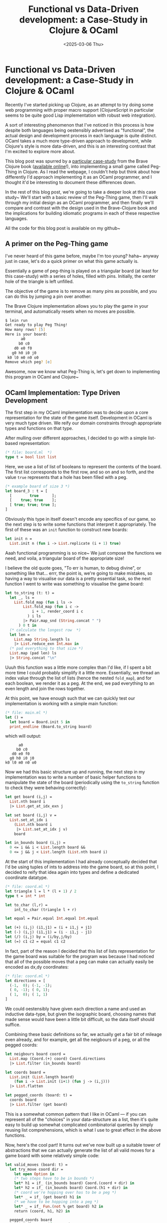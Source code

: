 #+TITLE: Functional vs Data-Driven development: a Case-Study in Clojure & OCaml
#+DATE: <2025-03-06 Thu>
* Functional vs Data-Driven development: a Case-Study in Clojure & OCaml
  :PROPERTIES:
  :EXPORT_DATE: <2025-03-07 Fri>
  :PUBDATE: <2025-03-07 Fri>
  :END:
Recently I've started picking up Clojure, as an attempt to try doing
some web programming with proper macro support (ClojureScript in
particular seems to be quite good Lisp implementation with robust web
integration).

A sort of interesting phenomenon that I've noticed in this process is
how despite both languages being oestensibly advertised as
"functional", the actual design and development process in each
language is quite distinct. OCaml takes a much more type-driven
approach to development, while Clojure's style is more data-driven,
and this is an interesting contrast that I'm excited to explore more about.

This blog post was spurred by a [[https://www.braveclojure.com/functional-programming/][particular case-study]] from the Brave
Clojure book ([[https://www.braveclojure.com][available online]]!), into implementing a small game
called Peg-Thing in Clojure.  As I read the webpage, I couldn't
help but think about how differently I'd approach implementing it as
an OCaml programmer, and I thought it'd be interesting to document
these differences down.

In the rest of this blog post, we're going to take a deeper look at
this case study~ We'll start with a basic review of the Peg-Thing
game, then I'll walk through my initial design as an OCaml programmer,
and then finally we'll compare and contrast with the design used in
the Brave-Clojure book and the implications for building idiomatic
programs in each of these respective languages.

All the code for this blog post is available on my github~

** A primer on the Peg-Thing game
I've never heard of this game before, maybe I'm too young? haha~
anyway just in case, let's do a quick primer on what this game
actually is.

Essentially a game of peg-thing is played on a triangular board (at
least for this case-study) with a series of holes, filled with pins.
Initially, the center hole of the triangle is left unfilled.

@@html:<div class="medium-image body" style="margin-left: auto; margin-right: auto; max-width:400pt;"> @@
[[file:../images/pegged.svg]]
@@html:</div> @@

The objective of the game is to remove as many pins as possible, and
you can do this by jumping a pin over another:

@@html:<div class="medium-image body"> @@
[[file:../images/move.svg]]
@@html:</div> @@


The Brave Clojure implementation allows you to play the game in your
terminal, and automatically resets when no moves are possible.

#+begin_src zsh
$ lein run
Get ready to play Peg Thing!
How many rows? [5]
Here is your board:
       a0
      b0 c0
    d0 e0 f0
   g0 h0 i0 j0
 k0 l0 m0 n0 o0
Remove which peg? [e]  
#+end_src

Awesome, now we know what Peg-Thing is, let's get down to implementing
this program in OCaml and Clojure~

** OCaml Implementation: Type Driven Development

The first step in my OCaml implementation was to decide upon a core
representation for the state of the game itself.
Development in OCaml is very much type driven. We reify our domain
constraints through appropriate types and functions on that type.


After mulling over different approaches, I decided to go with a simple
list-based representation:

#+begin_src ocaml
(* file: board.ml  *)
type t = bool list list
#+end_src

Here, we use a list of list of booleans to represent the contents of
the board. The first list corresponds to the first row, and so on and
so forth, and the value =true= represents that a hole has been filled
with a peg.

#+begin_src ocaml
  (* example board of size 3 *)
  let board_3 : t = [
    [        true      ];
    [    true; true    ];
    [ true; true; true ];
  ]
#+end_src


Obviously this type in itself doesn't encode any specifics of our
game, so the next step is to write some functions that interpret it
appropriately. The first of these was an =init= function to construct
new boards:
#+begin_src ocaml
let init n =
  List.init n (fun i -> List.replicate (i + 1) true)
#+end_src
Aaah functional programming is so nice~ We just compose the functions
we need, and voila, a triangular board of the appropriate size!

I believe the old quote goes, "To err is human, to debug divine", or
something like that... errr, the point is, we're going to make
mistakes, so having a way to visualise our data is a pretty essential
task, so the next function I went to write was something to visualise
the game board:

#+begin_src ocaml
  let to_string (t: t) =
    let _, ls = 
      List.fold_map (fun i ls ->
          List.fold_map (fun i c ->
              i + 1, render_coord i c
            ) i ls
          |> Pair.map_snd (String.concat " ")
        ) 0 t in
    (* calculate the longest row  *)
    let len =
      List.map String.length ls
      |> List.reduce_exn Int.max in
    (* pad everything to that size *)
    List.map (pad len) ls
    |> String.concat "\n"
#+end_src
Uuuh this function was a little more complex than I'd like, if I spent
a bit more time I could probably simplify it a little
more. Essentially, we thread an index value through the list of lists
(hence the nested =fold_map=), and for each boolean, we render it as a
peg. At the end, we pad everything to an even length and join the rows
together.

At this point, we have enough such that we can quickly test our
implementation is working with a simple main function:
#+begin_src ocaml
  (* file: main.ml *)
  let () =
    let board = Board.init 5 in
    print_endline (Board.to_string board)
#+end_src
which will output:
#+begin_example
       a0
      b0 c0
    d0 e0 f0
   g0 h0 i0 j0
 k0 l0 m0 n0 o0
#+end_example

Now we had this basic structure up and running, the next step in my
implementation was to write a number of basic helper functions to
manipulate the state of the board (periodically using the =to_string=
function to check they were behaving correctly):

#+begin_src ocaml
let get board (i,j) =
  List.nth board i
  |> List.get_at_idx_exn j

let set board (i,j) v =
  List.set_at_idx i
    (List.nth board i
     |> List.set_at_idx j v)
    board

let in_bounds board (i,j) =
  0 <= i && i < List.length board &&
  0 <= j && j < List.length (List.nth board i)
#+end_src

At the start of this implementation I had already conceptually decided
that I'd be using tuples of ints to address into the game board, so at
this point, I decided to reify that idea again into types and define a
dedicated coordinate datatype.

#+begin_src ocaml
  (* file: coord.ml *)
  let triangle l = l * (l + 1) / 2
  type t = int * int

  let to_char (l,r) =
      int_to_char (triangle l + r)

  let equal = Pair.equal Int.equal Int.equal

  let (+) (i,j) (i1,j1) = (i + i1,j + j1)
  let (-) (i,j) (i1,j1) = (i - i1,j - j1)
  let (/) (i,j) by = (i/by,j/by)
  let (=) c1 c2 = equal c1 c2
#+end_src
In fact, part of the reason I decided that this list of lists
representation for the game board was suitable for the program was
because I had noticed that all of the possible moves that a peg can
make can actually easily be encoded as dx,dy coordinates:
#+begin_src ocaml
  (* file: coord.ml *)
  let directions = [
    (-1,  0); (-1, -1);
    ( 0, -1); ( 0, 1);
    ( 1,  0); ( 1, 1)
  ]
#+end_src
We could oestensibly have given each direction a name and used an
inductive data-type, but given the isographic board, choosing names
that made sense would have been a little bit difficult, so the data
itself should suffice.

Combining these basic definitions so far, we actually get a fair bit
of mileage even already, and for example, get all the neigbours of a
peg, or all the pegged coords:
#+begin_src ocaml
let neigbours board coord =
  List.map (Coord.(+) coord) Coord.directions
  |> List.filter (in_bounds board)

let coords board =
  List.init (List.length board)
    (fun i -> List.init (i+1) (fun j -> (i,j)))
  |> List.flatten

let pegged_coords (board: t) =
  coords board
  |> List.filter (get board)
#+end_src
This is a somewhat common pattern that I like in OCaml --- if you can
represent all of the "choices" in your data-structure as a list, then
it's quite easy to build up somewhat complicated combinatorial queries
by simply reusing list comprehensions, which is what I use to great
effect in the above functions.

Now, here's the cool part! It turns out we've now built up a suitable
tower of abstractions that we can actually generate the list of all
valid moves for a game board with some relatively simple code:
#+begin_src ocaml
let valid_moves (board: t) =
  let try_move coord dir =
    let open Option in
    (* two steps have to be in bounds *)
    let* h1 = if_ (in_bounds board) Coord.(coord + dir) in
    let* h2 = if_ (in_bounds board) Coord.(h1 + dir) in
    (* coord we're hopping over has to be a peg *)
    let* _ = if_ (get board) h1 in
    (* we have to be hopping into a peg *)
    let* _ = if_ Fun.(not % get board) h2 in
    return (coord, h1, h2) in

  pegged_coords board
  |> List.flat_map (fun coord ->
      Coord.directions
      |> List.filter_map (try_move coord))
#+end_src
Here, we iterate over all the pegged coords, and for each one, we try
making a move in each of the valid directions using this =try_move=
function.

=try_move= is in itself a rather interesting function -- given the need
for short circuiting and early exits, here I make use of OCaml 4.0's
monadic let bindings =let*= and so forth, and the body of =try_move=
simply collects the two coordinates in the direction =dir= from =coord=
and checks that the first one is filled, and the next is not (i.e this
constitutes a valid move). Finally, if it is a valid move, we then
return a tuple of the coord, the peg to remove, and the peg to place.
#+begin_src ocaml
let apply_move board (c1,cmid, c2) =
  let board = set board c1 false in
  let board = set board cmid false in
  let board = set board c2 true in
  board
#+end_src

At this point, I had effectively fleshed out the entire API that I
needed to implement the game. I then wrote a few small helper
functions to handle input (we won't cover them here, because they're
not that exciting, but you can check out the code if you're
interested).

Putting it all together, my final game loop looked like this:
#+begin_src ocaml
let () =
  print_endline "Get ready to play Peg Thing!";
  let rows = Ui.get_rows 5 in
  let board = Board.init rows in
  Ui.print_board board;
  let peg = Ui.get_coord_init board in
  let board = Board.set board peg false in

  let rec loop board =
    Ui.print_board board;
    if Board.valid_moves board |> List.is_empty
    then print_endline "No more moves!"
    else
      let move = Ui.get_move board in
      loop (Board.apply_move board move) in
  loop board
#+end_src
Very cute, very short, and very concise~ Damn I do love programming in OCaml sometimes hehe~

** Clojure Implementation: Data Driven Development?
Okay, now, for the Clojure implementation, I derived this by following
through the tutorial on Brave Clojure.

In the interests of fairness, I'm not going to criticise the
performance or other minor details of the implementation, because I
understand those might have been more chosen for pedagogical reasons,
but we're going to focus more on the general design and development
process.

Now, the wildest part of the Clojure implementation as described in
Brave Clojure, is the representation of the board itself!

In the book's implementation, boards are represented by a mapping from
the hole (represented as ints), to a map dictating whether they are
pegged, and the moves that that peg can make.
#+begin_src clojure
{1 {:connections {6 3, 4 2}, :pegged true}
 4 {:connections {1 2}}
 6 {:connections {1 3}}}
#+end_src
In this example, the hole 1 is pegged, and it can be moved to 6, jumping
over 3.

In contrast to my OCaml definition, which was very representation
specific, this Clojure encoding focuses more on the underlying
"semantics" of the game board rather than a specific implementation.

From the perspective of the game, the only thing that functions care
about for a peg, are specifically this mapping from holes to whether
they're pegged or not, and to which spaces they can be moved.

Once the book has sketched out this conceptual data representation,
then it begins defining functions to manipulate it. In this case, a
function to connect two points on the board:
#+begin_src clojure
(defn connect
  "Form a mutual connection between two positions"
  [board max-pos pos neighbor destination]
  (if (<= destination max-pos)
    (reduce (fn [board [p1 p2]]
              (assoc-in board [p1 :connections p2] neighbor))
            board
            [[pos destination] [destination pos]])
    board))
#+end_src
The semantics of this function are somewhat self explanatory~ The
magic is really handled by this =assoc-in= function, which is one of the
goodies that Clojure comes built in with for data structure
manipulation, and essentially updates a nested map such that the path
src_clojure[:exports code]{[p1 :connections p2]} will map to a
particular value such as =neighbor=, and uses that to form a connection
between pos and destination and visa versa.

Now, an interesting consequence of this encoding is that functions
need to do a little bit more maths to figure out coordinates, because
it's no-longer encoded into the representation itself.

To this end, the Brave Clojure book takes an interlude to use
lazy-streams to define a helper sequence of lazy numbers[fn:1].
#+begin_src clojure
(defn tri*
  "Generates lazy sequence of triangular numbers"
  ([] (tri* 0 1))
  ([sum n]
     (let [new-sum (+ sum n)]
       (cons new-sum (lazy-seq (tri* new-sum (inc n)))))))
#+end_src

Then, the book introduces functions to compute row lengths and
positions on the game board using this lazy sequence:
#+begin_src clojure
(defn row-num
  "Returns row number the position belongs to: pos 1 in row 1,
  positions 2 and 3 in row 2, etc"
  [pos]
  (inc (count (take-while #(> pos %) tri))))

(defn triangular? "Is the number triangular?"
  [n]
  (= n (last (take-while #(>= n %) tri))))
#+end_src

With these helpers, we can now define /semantic/ functions that
appropriately manipulate this more basic representation of the game board:
#+begin_src clojure
  (defn connect-right
      [board max-pos pos]
      (let [neighbor (inc pos)
            destination (inc neighbor)]
        (if-not (or (triangular? neighbor)
                    (triangular? pos))
          (connect board max-pos pos neighbor destination)
          board)))

  (defn remove-peg
    "Take the peg at given position out of the board"
    [board pos]
    (assoc-in board [pos :pegged] false))

  (defn place-peg
    "Put a peg in the board at given position"
    [board pos]
    (assoc-in board [pos :pegged] true))
#+end_src
(In the above function, a triangular number will always be on the
rightmost edge of the board, and so connecting right won't be
possible.)

In a similar fashion to the OCaml version, using these basic
functions, the book then goes on to build up more complex ones:
#+begin_src clojure
(defn add-pos
  "Pegs the position and performs connections"
  [board max-pos pos]
  (let [pegged-board (assoc-in board [pos :pegged] true)]
    (reduce (fn [new-board connection-creation-fn]
              (connection-creation-fn new-board max-pos pos))
            pegged-board
            [connect-right connect-down-left connect-down-right])))
#+end_src
This =add-pos= function inserts a new peg into the board and updates its
connections appropriately.

Because the data-representation is more semantic-focused than
implementation focused, finding valid-moves actually becomes a lot more simple:
#+begin_src clojure
(defn valid-moves
  "Return a map of all valid moves for pos, where the key is the
  destination and the value is the jumped position"
  [board pos]
  (into {}
        (filter (fn [[destination jumped]]
                  (and (not (pegged? board destination))
                       (pegged? board jumped)))
                (get-in board [pos :connections]))))
#+end_src
In this case, to work out the valid moves for a peg, we can iterate
over the connections field in the data and then check that the
intermediate pegs are appropriate for the move.

The last interesting part of the book's implementation is in actually
rendering the board, which is something the book leaves for last.

I'm not sure if this is just a matter of how the book is structured,
or a reflection of how Clojure programmers actually write code, but I
feel it kinda also makes sense: as the data is already represented
semantically first, then you don't need a visual representation to
debug, the data itself is sufficient? maybe? that's just some
speculation.

Anyway, as the data representation here is more removed from the
actual board, the visualisation functions have a little more work to
do to translate the data into a board:
#+begin_src clojure
(defn row-positions
  "Return all positions in the given row"
  [row-num]
  (range (inc (or (row-tri (dec row-num)) 0))
         (inc (row-tri row-num))))
#+end_src
In this case, the book reuses it's triangle numbers sequence and uses
that to work out the positions that correspond to each row. Once these
have been obtained, then we can again use the /semantic/ operations over
the data structure to retrieve the relevant information:
#+begin_src clojure
(defn render-pos
  [board pos]
  (str (nth letters (dec pos))
       (if (get-in board [pos :pegged])
         (colorize "0" :blue)
         (colorize "-" :red))))
#+end_src

Putting it all together, the final game loop roughly looks like:
#+begin_src clojure
(defn prompt-move
  [board]
  (println "\nHere's your board:")
  (print-board board)
  (println "Move from where to where? Enter two letters:")
  (let [input (map letter->pos (characters-as-strings (get-input)))]
    (if-let [new-board (make-move board (first input) (second input))]
      (user-entered-valid-move new-board)
      (user-entered-invalid-move board))))
#+end_src
The book doesn't put as much effort into refactoring the code to be
more self contained, so the final loop is formed out of a collection
of mutually recursive functions that all call each other which makes
me wince as an OCaml dev, but wouldn't be too hard to separate.

** Conclusions and Takeaways
A few years ago there was this post on r/OCaml with the
question: Is data-driven design possible in OCaml?

In that case, that post was a somewhat overzealous Clojure developer
who, in an attempt to promote his new book, had spent all of five
minutes learning the basics of OCaml and hastily transpiling some
simple exercises into OCaml. The resulting code, as you might imagine,
was terrible, and the post itself was quickly removed as low effort
bait. Revisiting this topic again a few years later, I think he might
have had a point.

To be honest, as an OCaml developer, when I first read through Brave
Clojure's description of their representation of the game board, I was
genuinely quite put off and I kinda skimmed that entire chapter.
#+begin_src clojure
{1 {:connections {6 3, 4 2}, :pegged true}
 4 {:connections {1 2}}
 6 {:connections {1 3}}}
#+end_src
Being used to the conventions of OCaml, this representation seemed
quite poor, and I was spurred instantly to think about how I would do
it "correctly" in OCaml (eventually leading to this post).

I think, actually, in hindsight, I don't think either of these
representations are necessarily wrong or better or worse. I think they
just represent different paradigms of what these languages consider
idiomatic.

In OCaml, I spent time considering the operations I'd need to support, and
used that to carefully choose the types that I would use to represent
my data. Writing types serves as a means to reify knowledge into my
codebase instead of keeping it in my head, but at the same time types
constrain the operations that are permitted, and choosing the right
abstraction can change an hard problem into an easy one.

After digesting the Brave Clojure book, I'm realising that in Clojure
design is done through a different philosophy. When choosing the
representation of the data, because the core operations (=reduce=,
=filter=, =assoc=, etc.) interoperate between all the datatypes,
developers are instead encouraged to choose a representation that
instead reflects the /semantics/ of their underlying data. In this case,
the relevant semantics of the game board for this game, were whether
nodes were pegged, and the other nodes they were connected to. To
represent this, the Clojure developer then selects a mix of maps,
lists and vectors to accurately reflect the nature of these relations.
Instead of selecting the representation based on types, you design the
system around the data itself: data-driven design.

So, is data-driven design possible in OCaml?

At this point, the seasoned OCaml developer might retort that there's
nothing stopping me from encoding the Clojure representation into
OCaml itself. OCaml certainly has lists and maps and arrays, so
there's nothing exceptionally challenging about the Clojure
implementation.  The problem here is that the resulting code would be
far from idiomatic. Maps and Sets and lists all have different
interfaces, and nested lookups can be quite verbose.

I think the core distinction here is that Clojure has been designed
with a small set of specific data structures in mind, and all of it's
core abstractions are interchangable over them. Filter operates just
as well over maps as it does lists and so on and so forth. This
interoperability means that Clojure developers don't need to think as
much about what operations their data-types support, and can instead
freely pick them to reflect their domain.

This is not necessarily to say Type-driven development is bad by any
means, but more just that it's intriguing how the small differences
between these two languages result in quite widely different
approaches to even just design.

I'm still very much in the learning phase of Clojure, so I haven't
been around long enough to see how well this approach to design
scales, and especially interesting for me given my research, how
effectively this paradigm handles changes and refactoring.

I'd like to end this post with some interesting questions that this
made me think about:

- Could we have a type-system for data-oriented programs?
- What level of static guarantees could we provide while still
  allowing for natural and idiomatic code?
- What kind of static guarantees would even be useful for a data-driven developer?
- What type would you give to =assoc-in=? 

Anyway, happy hacking~


** Footnotes

[fn:1] yes, Clojure is lazy but also has mutation, make it make sense haha.
